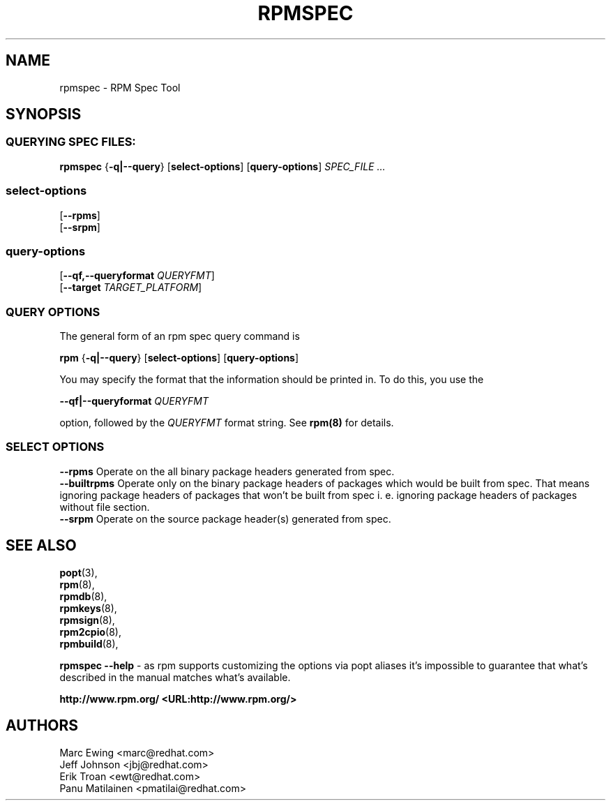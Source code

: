 .TH "RPMSPEC" "8" "29 October 2010" "Red Hat, Inc"
.SH NAME
rpmspec \- RPM Spec Tool
.SH SYNOPSIS
.SS "QUERYING SPEC FILES:"
.PP

\fBrpmspec\fR {\fB-q|--query\fR} [\fBselect-options\fR] [\fBquery-options\fR] \fB\fISPEC_FILE\fB\fR\fI ...\fR

.SS "select-options"
.PP

 [\fB\--rpms\fB\fR]
 [\fB\--srpm\fB\fR]

.SS "query-options"
.PP

 [\fB--qf,--queryformat \fIQUERYFMT\fB\fR]
 [\fB--target \fITARGET_PLATFORM\fB\fR]
 
.SS "QUERY OPTIONS"
.PP
The general form of an rpm spec query command is 
.PP

\fBrpm\fR {\fB-q|--query\fR} [\fBselect-options\fR] [\fBquery-options\fR]

.PP
You may specify the format that the information should be
printed in. To do this, you use the

 \fB--qf|--queryformat\fR \fB\fIQUERYFMT\fB\fR

option, followed by the \fIQUERYFMT\fR format string.
See \fBrpm(8)\fR for details.
.PP

.SS "SELECT OPTIONS"
.PP
 \fB--rpms\fR
Operate on the all binary package headers generated from spec.
 \fB--builtrpms\fR
Operate only on the binary package headers of packages which would be built from spec. That means ignoring package headers of packages that won't be built from spec i. e. ignoring package headers of packages without file section.
 \fB--srpm\fR
Operate on the source package header(s) generated from spec.

.SH "SEE ALSO"
.nf
\fBpopt\fR(3),
\fBrpm\fR(8),
\fBrpmdb\fR(8),
\fBrpmkeys\fR(8),
\fBrpmsign\fR(8),
\fBrpm2cpio\fR(8),
\fBrpmbuild\fR(8),
.fi

\fBrpmspec --help\fR - as rpm supports customizing the options via popt aliases 
it's impossible to guarantee that what's described in the manual matches 
what's available.


\fBhttp://www.rpm.org/ <URL:http://www.rpm.org/>
\fR
.SH "AUTHORS"

.nf
Marc Ewing <marc@redhat.com>
Jeff Johnson <jbj@redhat.com>
Erik Troan <ewt@redhat.com>
Panu Matilainen <pmatilai@redhat.com>
.fi
